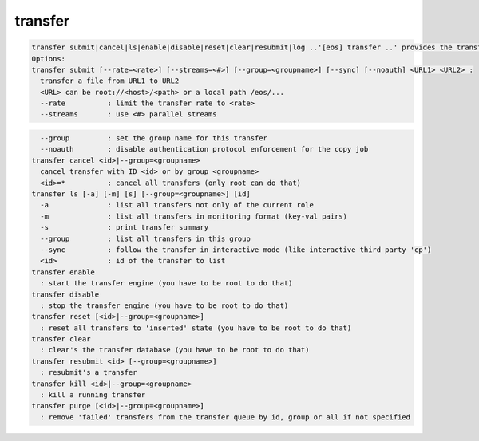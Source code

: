 transfer
--------

.. code-block:: text

  transfer submit|cancel|ls|enable|disable|reset|clear|resubmit|log ..'[eos] transfer ..' provides the transfer interface of EOS.
  Options:
  transfer submit [--rate=<rate>] [--streams=<#>] [--group=<groupname>] [--sync] [--noauth] <URL1> <URL2> :
    transfer a file from URL1 to URL2
    <URL> can be root://<host>/<path> or a local path /eos/...
    --rate          : limit the transfer rate to <rate>
    --streams       : use <#> parallel streams
.. code-block:: text

    --group         : set the group name for this transfer
    --noauth        : disable authentication protocol enforcement for the copy job
  transfer cancel <id>|--group=<groupname>
    cancel transfer with ID <id> or by group <groupname>
    <id>=*          : cancel all transfers (only root can do that)
  transfer ls [-a] [-m] [s] [--group=<groupname>] [id] 
    -a              : list all transfers not only of the current role
    -m              : list all transfers in monitoring format (key-val pairs)
    -s              : print transfer summary
    --group         : list all transfers in this group
    --sync          : follow the transfer in interactive mode (like interactive third party 'cp')
    <id>            : id of the transfer to list
  transfer enable
    : start the transfer engine (you have to be root to do that)
  transfer disable
    : stop the transfer engine (you have to be root to do that)
  transfer reset [<id>|--group=<groupname>]
    : reset all transfers to 'inserted' state (you have to be root to do that)
  transfer clear 
    : clear's the transfer database (you have to be root to do that)
  transfer resubmit <id> [--group=<groupname>]
    : resubmit's a transfer
  transfer kill <id>|--group=<groupname>
    : kill a running transfer
  transfer purge [<id>|--group=<groupname>]
    : remove 'failed' transfers from the transfer queue by id, group or all if not specified
